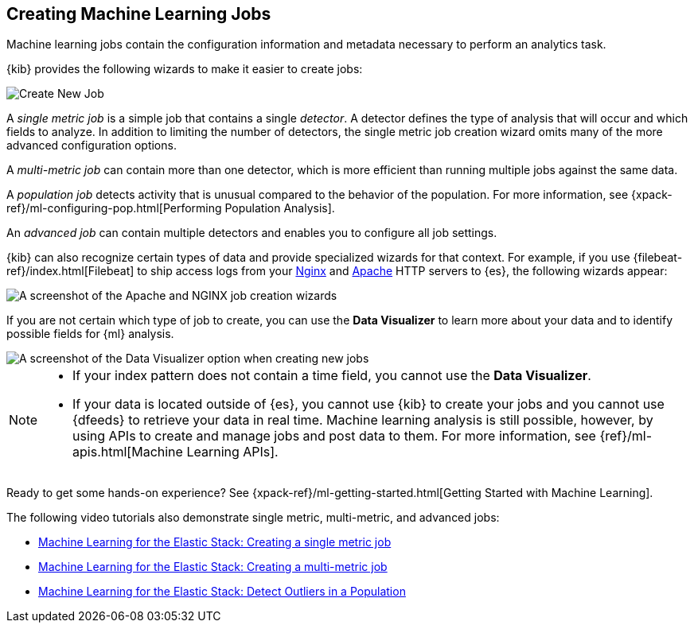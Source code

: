 [role="xpack"]
[[ml-jobs]]
== Creating Machine Learning Jobs

Machine learning jobs contain the configuration information and metadata
necessary to perform an analytics task.

{kib} provides the following wizards to make it easier to create jobs:

[role="screenshot"]
image::ml/images/ml-create-job.jpg[Create New Job]

A _single metric job_ is a simple job that contains a single _detector_. A
detector defines the type of analysis that will occur and which fields to
analyze. In addition to limiting the number of detectors, the single metric job
creation wizard omits many of the more advanced configuration options.

A _multi-metric job_ can contain more than one detector, which is more efficient
than running multiple jobs against the same data.

A _population job_ detects activity that is unusual compared to the behavior of
the population. For more information, see
{xpack-ref}/ml-configuring-pop.html[Performing Population Analysis].

An _advanced job_ can contain multiple detectors and enables you to configure all
job settings.

{kib} can also recognize certain types of data and provide specialized wizards
for that context.  For example, if you use {filebeat-ref}/index.html[Filebeat]
to ship access logs from your
http://nginx.org/[Nginx] and https://httpd.apache.org/[Apache] HTTP servers to
{es}, the following wizards appear:

[role="screenshot"]
image::ml/images/ml-data-recognizer.jpg[A screenshot of the Apache and NGINX job creation wizards]

If you are not certain which type of job to create, you can use the
*Data Visualizer* to learn more about your data and to identify possible fields
for {ml} analysis. 

[role="screenshot"]
image::ml/images/ml-data-visualizer.jpg[A screenshot of the Data Visualizer option when creating new jobs]

[NOTE] 
===============================
* If your index pattern does not contain a time field, you cannot use the *Data Visualizer*. 
* If your data is located outside of {es}, you cannot use {kib} to create
your jobs and you cannot use {dfeeds} to retrieve your data in real time.
Machine learning analysis is still possible, however, by using APIs to
create and manage jobs and post data to them. For more information, see
{ref}/ml-apis.html[Machine Learning APIs].
===============================

Ready to get some hands-on experience? See
{xpack-ref}/ml-getting-started.html[Getting Started with Machine Learning].

The following video tutorials also demonstrate single metric, multi-metric, and
advanced jobs:

* https://www.elastic.co/videos/machine-learning-tutorial-creating-a-single-metric-job[Machine Learning for the Elastic Stack: Creating a single metric job]
* https://www.elastic.co/videos/machine-learning-tutorial-creating-a-multi-metric-job[Machine Learning for the Elastic Stack: Creating a multi-metric job]
* https://www.elastic.co/videos/machine-learning-lab-3-detect-outliers-in-a-population[Machine Learning for the Elastic Stack: Detect Outliers in a Population]
